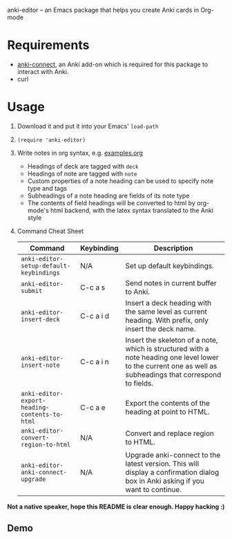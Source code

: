 anki-editor -- an Emacs package that helps you create Anki cards in Org-mode

* Requirements
  - [[https://github.com/FooSoft/anki-connect#installation][anki-connect]], an Anki add-on which is required for this package to
    interact with Anki.
  - curl

* Usage
  1. Download it and put it into your Emacs' =load-path=
  2. =(require 'anki-editor)=
  3. Write notes in org syntax, e.g. [[./examples.org][examples.org]]
     - Headings of deck are tagged with =deck=
     - Headings of note are tagged with =note=
     - Custom properties of a note heading can be used to specify note
       type and tags
     - Subheadings of a note heading are fields of its note type
     - The contents of field headings will be converted to html by
       org-mode's html backend, with the latex syntax translated to
       the Anki style
  4. Command Cheat Sheet
     | Command                                       | Keybinding | Description                                                                                                                                                 |
     |-----------------------------------------------+------------+-------------------------------------------------------------------------------------------------------------------------------------------------------------|
     | =anki-editor-setup-default-keybindings=       | N/A        | Set up default keybindings.                                                                                                                                 |
     | =anki-editor-submit=                          | C-c a s    | Send notes in current buffer to Anki.                                                                                                                       |
     | =anki-editor-insert-deck=                     | C-c a i d  | Insert a deck heading with the same level as current heading. With prefix, only insert the deck name.                                                       |
     | =anki-editor-insert-note=                     | C-c a i n  | Insert the skeleton of a note, which is structured with a note heading one level lower to the current one as well as subheadings that correspond to fields. |
     | =anki-editor-export-heading-contents-to-html= | C-c a e    | Export the contents of the heading at point to HTML.                                                                                                        |
     | =anki-editor-convert-region-to-html=          | N/A        | Convert and replace region to HTML.                                                                                                                         |
     | =anki-editor-anki-connect-upgrade=            | N/A        | Upgrade anki-connect to the latest version. This will display a confirmation dialog box in Anki asking if you want to continue.                             |

  *Not a native speaker, hope this README is clear enough. Happy hacking :)*

** Demo
   [[./demo.gif]]
